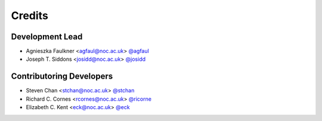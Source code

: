 =======
Credits
=======

Development Lead
----------------

* Agnieszka Faulkner <agfaul@noc.ac.uk> `@agfaul <git.noc.ac.uk/agfaul>`_
* Joseph T. Siddons <josidd@noc.ac.uk> `@josidd <git.noc.ac.uk/josidd>`_

Contributoring Developers
-------------------------

* Steven Chan <stchan@noc.ac.uk> `@stchan <git.noc.ac.uk/stchan>`_
* Richard C. Cornes <rcornes@noc.ac.uk> `@ricorne <git.noc.ac.uk/ricorne>`_
* Elizabeth C. Kent <eck@noc.ac.uk> `@eck <git.noc.ac.uk/eck>`_
